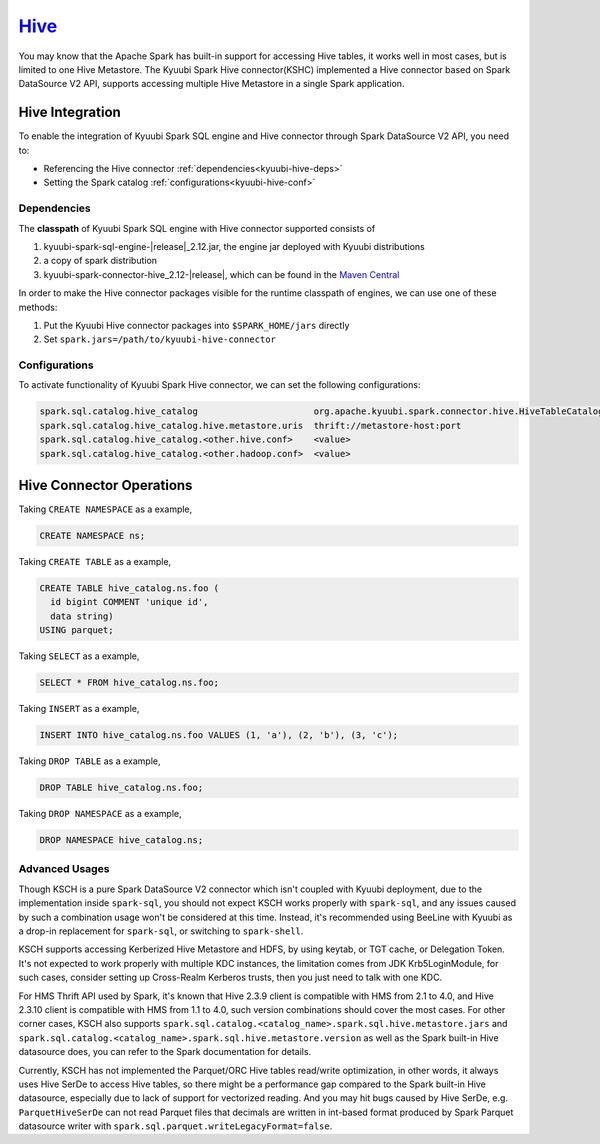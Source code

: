 .. Licensed to the Apache Software Foundation (ASF) under one or more
   contributor license agreements.  See the NOTICE file distributed with
   this work for additional information regarding copyright ownership.
   The ASF licenses this file to You under the Apache License, Version 2.0
   (the "License"); you may not use this file except in compliance with
   the License.  You may obtain a copy of the License at

..    http://www.apache.org/licenses/LICENSE-2.0

.. Unless required by applicable law or agreed to in writing, software
   distributed under the License is distributed on an "AS IS" BASIS,
   WITHOUT WARRANTIES OR CONDITIONS OF ANY KIND, either express or implied.
   See the License for the specific language governing permissions and
   limitations under the License.

`Hive`_
==========

You may know that the Apache Spark has built-in support for accessing Hive tables, it works well in most cases,
but is limited to one Hive Metastore. The Kyuubi Spark Hive connector(KSHC) implemented a Hive connector based
on Spark DataSource V2 API, supports accessing multiple Hive Metastore in a single Spark application.

Hive Integration
----------------

To enable the integration of Kyuubi Spark SQL engine and Hive connector through
Spark DataSource V2 API, you need to:

- Referencing the Hive connector :ref:`dependencies<kyuubi-hive-deps>`
- Setting the Spark catalog :ref:`configurations<kyuubi-hive-conf>`

.. _kyuubi-hive-deps:

Dependencies
************

The **classpath** of Kyuubi Spark SQL engine with Hive connector supported consists of

1. kyuubi-spark-sql-engine-\ |release|\ _2.12.jar, the engine jar deployed with Kyuubi distributions
2. a copy of spark distribution
3. kyuubi-spark-connector-hive_2.12-\ |release|\ , which can be found in the `Maven Central`_

In order to make the Hive connector packages visible for the runtime classpath of engines, we can use one of these methods:

1. Put the Kyuubi Hive connector packages into ``$SPARK_HOME/jars`` directly
2. Set ``spark.jars=/path/to/kyuubi-hive-connector``

.. _kyuubi-hive-conf:

Configurations
**************

To activate functionality of Kyuubi Spark Hive connector, we can set the following configurations:

.. code-block:: properties

   spark.sql.catalog.hive_catalog                      org.apache.kyuubi.spark.connector.hive.HiveTableCatalog
   spark.sql.catalog.hive_catalog.hive.metastore.uris  thrift://metastore-host:port
   spark.sql.catalog.hive_catalog.<other.hive.conf>    <value>
   spark.sql.catalog.hive_catalog.<other.hadoop.conf>  <value>

Hive Connector Operations
------------------

Taking ``CREATE NAMESPACE`` as a example,

.. code-block:: sql

   CREATE NAMESPACE ns;

Taking ``CREATE TABLE`` as a example,

.. code-block:: sql

   CREATE TABLE hive_catalog.ns.foo (
     id bigint COMMENT 'unique id',
     data string)
   USING parquet;

Taking ``SELECT`` as a example,

.. code-block:: sql

   SELECT * FROM hive_catalog.ns.foo;

Taking ``INSERT`` as a example,

.. code-block:: sql

   INSERT INTO hive_catalog.ns.foo VALUES (1, 'a'), (2, 'b'), (3, 'c');

Taking ``DROP TABLE`` as a example,

.. code-block:: sql

   DROP TABLE hive_catalog.ns.foo;

Taking ``DROP NAMESPACE`` as a example,

.. code-block:: sql

   DROP NAMESPACE hive_catalog.ns;

Advanced Usages
***************

Though KSCH is a pure Spark DataSource V2 connector which isn't coupled with Kyuubi deployment, due to the
implementation inside ``spark-sql``, you should not expect KSCH works properly with ``spark-sql``, and
any issues caused by such a combination usage won't be considered at this time. Instead, it's recommended
using BeeLine with Kyuubi as a drop-in replacement for ``spark-sql``, or switching to ``spark-shell``.

KSCH supports accessing Kerberized Hive Metastore and HDFS, by using keytab, or TGT cache, or Delegation Token.
It's not expected to work properly with multiple KDC instances, the limitation comes from JDK Krb5LoginModule,
for such cases, consider setting up Cross-Realm Kerberos trusts, then you just need to talk with one KDC.

For HMS Thrift API used by Spark, it's known that Hive 2.3.9 client is compatible with HMS from 2.1 to 4.0, and
Hive 2.3.10 client is compatible with HMS from 1.1 to 4.0, such version combinations should cover the most cases.
For other corner cases, KSCH also supports ``spark.sql.catalog.<catalog_name>.spark.sql.hive.metastore.jars`` and
``spark.sql.catalog.<catalog_name>.spark.sql.hive.metastore.version`` as well as the Spark built-in Hive datasource
does, you can refer to the Spark documentation for details.

Currently, KSCH has not implemented the Parquet/ORC Hive tables read/write optimization, in other words, it always
uses Hive SerDe to access Hive tables, so there might be a performance gap compared to the Spark built-in Hive
datasource, especially due to lack of support for vectorized reading. And you may hit bugs caused by Hive SerDe,
e.g. ``ParquetHiveSerDe`` can not read Parquet files that decimals are written in int-based format produced by
Spark Parquet datasource writer with ``spark.sql.parquet.writeLegacyFormat=false``.

.. _Apache Spark: https://spark.apache.org/
.. _Maven Central: https://mvnrepository.com/artifact/org.apache.kyuubi/kyuubi-spark-connector-hive
